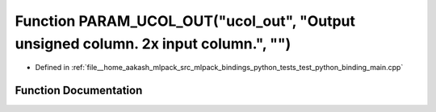 .. _exhale_function_test__python__binding__main_8cpp_1af25d06a7bda54b1747c8046203a39a0f:

Function PARAM_UCOL_OUT("ucol_out", "Output unsigned column. 2x input column.", "")
===================================================================================

- Defined in :ref:`file__home_aakash_mlpack_src_mlpack_bindings_python_tests_test_python_binding_main.cpp`


Function Documentation
----------------------


.. doxygenfunction:: PARAM_UCOL_OUT("ucol_out", "Output unsigned column. 2x input column.", "")
